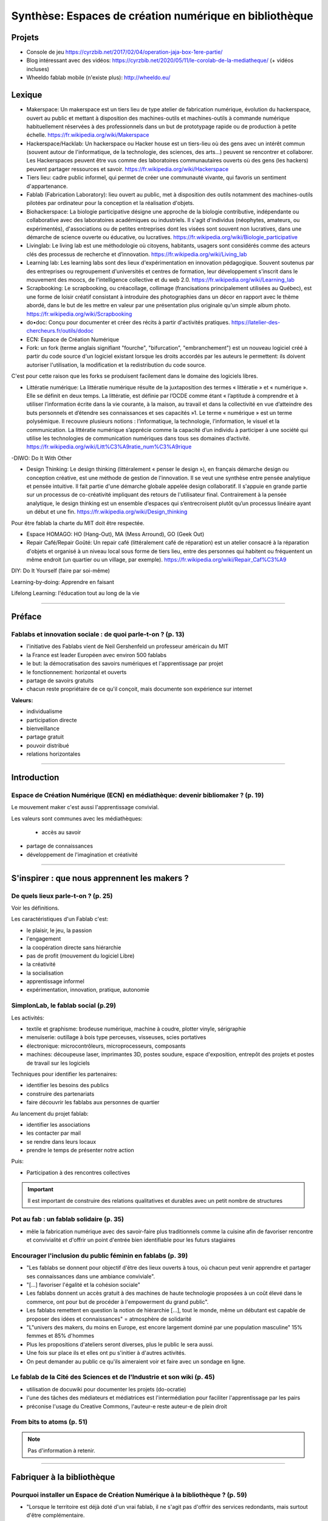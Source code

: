 Synthèse: Espaces de création numérique en bibliothèque
=======================================================

Projets
-------

- Console de jeu https://cyrzbib.net/2017/02/04/operation-jaja-box-1ere-partie/
- Blog intéressant avec des vidéos: https://cyrzbib.net/2020/05/11/le-corolab-de-la-mediatheque/ (+ vidéos incluses)
- Wheeldo fablab mobile (n'existe plus): http://wheeldo.eu/
 
Lexique
-------

- Makerspace: Un makerspace est un tiers lieu de type atelier de fabrication numérique, évolution du hackerspace, ouvert au public et mettant à disposition des machines-outils et machines-outils à commande numérique habituellement réservées à des professionnels dans un but de prototypage rapide ou de production à petite échelle. https://fr.wikipedia.org/wiki/Makerspace

- Hackerspace/Hacklab: Un hackerspace ou Hacker house est un tiers-lieu où des gens avec un intérêt commun (souvent autour de l'informatique, de la technologie, des sciences, des arts...) peuvent se rencontrer et collaborer. Les Hackerspaces peuvent être vus comme des laboratoires communautaires ouverts où des gens (les hackers) peuvent partager ressources et savoir. https://fr.wikipedia.org/wiki/Hackerspace

- Tiers lieu: cadre public informel, qui permet de créer une communauté vivante, qui favoris un sentiment d'appartenance.

- Fablab (Fabrication Laboratory): lieu ouvert au public, met à disposition des outils notamment des machines-outils pilotées par ordinateur pour la conception et la réalisation d'objets.

- Biohackerspace: La biologie participative désigne une approche de la biologie contributive, indépendante ou collaborative avec des laboratoires académiques ou industriels. Il s'agit d'individus (néophytes, amateurs, ou expérimentés), d'associations ou de petites entreprises dont les visées sont souvent non lucratives, dans une démarche de science ouverte ou éducative, ou lucratives. https://fr.wikipedia.org/wiki/Biologie_participative

- Livinglab: Le living lab est une méthodologie où citoyens, habitants, usagers sont considérés comme des acteurs clés des processus de recherche et d’innovation. https://fr.wikipedia.org/wiki/Living_lab

- Learning lab: Les learning labs sont des lieux d'expérimentation en innovation pédagogique. Souvent soutenus par des entreprises ou regroupement d'universités et centres de formation, leur développement s'inscrit dans le mouvement des moocs, de l'intelligence collective et du web 2.0. https://fr.wikipedia.org/wiki/Learning_lab


- Scrapbooking: Le scrapbooking, ou créacollage, collimage (francisations principalement utilisées au Québec), est une forme de loisir créatif consistant à introduire des photographies dans un décor en rapport avec le thème abordé, dans le but de les mettre en valeur par une présentation plus originale qu'un simple album photo. https://fr.wikipedia.org/wiki/Scrapbooking

- do•doc: Conçu pour documenter et créer des récits à partir d'activités pratiques. https://latelier-des-chercheurs.fr/outils/dodoc

- ECN: Espace de Création Numérique

- Fork: un fork (terme anglais signifiant "fourche", "bifurcation", "embranchement") est un nouveau logiciel créé à partir du code source d'un logiciel existant lorsque les droits accordés par les auteurs le permettent: ils doivent autoriser l'utilisation, la modification et la redistribution du code source.
C'est pour cette raison que les forks se produisent facilement dans le domaine des logiciels libres.

- Littératie numérique: La littératie numérique résulte de la juxtaposition des termes « littératie » et « numérique ». Elle se définit en deux temps. La littératie, est définie par l’OCDE comme étant « l’aptitude à comprendre et à utiliser l’information écrite dans la vie courante, à la maison, au travail et dans la collectivité en vue d’atteindre des buts personnels et d’étendre ses connaissances et ses capacités »1. Le terme « numérique » est un terme polysémique. Il recouvre plusieurs notions : l’informatique, la technologie, l’information, le visuel et la communication. La littératie numérique s’apprécie comme la capacité d’un individu à participer à une société qui utilise les technologies de communication numériques dans tous ses domaines d’activité. https://fr.wikipedia.org/wiki/Litt%C3%A9ratie_num%C3%A9rique

-DIWO: Do It With Other

- Design Thinking: Le design thinking (littéralement « penser le design »), en français démarche design ou conception créative, est une méthode de gestion de l'innovation. Il se veut une synthèse entre pensée analytique et pensée intuitive. Il fait partie d'une démarche globale appelée design collaboratif. Il s'appuie en grande partie sur un processus de co-créativité impliquant des retours de l'utilisateur final. Contrairement à la pensée analytique, le design thinking est un ensemble d’espaces qui s’entrecroisent plutôt qu’un processus linéaire ayant un début et une fin. https://fr.wikipedia.org/wiki/Design_thinking

Pour être fablab la charte du MIT doit être respectée.

- Espace HOMAGO: HO (Hang-Out), MA (Mess Arround), GO (Geek Out)

- Repair Café/Repair Goûté: Un repair café (littéralement café de réparation) est un atelier consacré à la réparation d'objets et organisé à un niveau local sous forme de tiers lieu, entre des personnes qui habitent ou fréquentent un même endroit (un quartier ou un village, par exemple). https://fr.wikipedia.org/wiki/Repair_Caf%C3%A9

DIY: Do It Yourself (faire par soi-même)

Learning-by-doing: Apprendre en faisant

Lifelong Learning: l'éducation tout au long de la vie

-----------------------------------

Préface
-------

Fablabs et innovation sociale : de quoi parle-t-on ? (p. 13)
^^^^^^^^^^^^^^^^^^^^^^^^^^^^^^^^^^^^^^^^^^^^^^^^^^^^^^^^^^^^

- l'initiative des Fablabs vient de Neil Gershenfeld un professeur américain du MIT

- la France est leader Européen avec environ 500 fablabs

- le but: la démocratisation des savoirs numériques et l'apprentissage par projet

- le fonctionnement: horizontal et ouverts

- partage de savoirs gratuits

- chacun reste propriétaire de ce qu'il conçoit, mais documente son expérience sur internet

**Valeurs:**

- individualisme

- participation directe

- bienveillance

- partage gratuit

- pouvoir distribué

- relations horizontales

----------------------------------------------------

Introduction
------------

Espace de Création Numérique (ECN) en médiathèque: devenir bibliomaker ? (p. 19)
^^^^^^^^^^^^^^^^^^^^^^^^^^^^^^^^^^^^^^^^^^^^^^^^^^^^^^^^^^^^^^^^^^^^^^^^^^^^^^^^

Le mouvement maker c'est aussi l'apprentissage convivial.

Les valeurs sont communes avec les médiathèques:

 - accès au savoir
- partage de connaissances
- développement de l'imagination et créativité

-----------------------------------------------------

S'inspirer : que nous apprennent les makers ?
--------------------------------------------

De quels lieux parle-t-on ? (p. 25)
^^^^^^^^^^^^^^^^^^^^^^^^^^^^^^^^^^^

Voir les définitions.

Les caractéristiques d'un Fablab c'est:

- le plaisir, le jeu, la passion
- l'engagement
- la coopération directe sans hiérarchie
- pas de profit (mouvement du logiciel Libre)
- la créativité
- la socialisation
- apprentissage informel
- expérimentation, innovation, pratique, autonomie

SimplonLab, le fablab social (p.29)
^^^^^^^^^^^^^^^^^^^^^^^^^^^^^^^^^^^

Les activités:

- textile et graphisme: brodeuse numérique, machine à coudre, plotter vinyle, sérigraphie
- menuiserie: outillage à bois type perceuses, visseuses, scies portatives
- électronique: microcontrôleurs, microprocesseurs, composants
- machines: découpeuse laser, imprimantes 3D, postes soudure, espace d'exposition, entrepôt des projets et postes de travail sur les logiciels

Techniques pour identifier les partenaires:

- identifier les besoins des publics
- construire des partenariats
- faire découvrir les fablabs aux personnes de quartier

Au lancement du projet fablab:

- identifier les associations
- les contacter par mail
- se rendre dans leurs locaux
- prendre le temps de présenter notre action

Puis:

- Participation à des rencontres collectives

.. important:: Il est important de construire des relations qualitatives et durables avec un petit nombre de structures

Pot au fab : un fablab solidaire (p. 35)
^^^^^^^^^^^^^^^^^^^^^^^^^^^^^^^^^^^^^^^^

- mêle la fabrication numérique avec des savoir-faire plus traditionnels comme la cuisine afin de favoriser rencontre et convivialité et d'offrir un point d'entrée bien identifiable pour les futurs stagiaires



Encourager l'inclusion du public féminin en fablabs (p. 39)
^^^^^^^^^^^^^^^^^^^^^^^^^^^^^^^^^^^^^^^^^^^^^^^^^^^^^^^^^^^

- "Les fablabs se donnent pour objectif d'être des lieux ouverts à tous, où chacun peut venir apprendre et partager ses connaissances dans une ambiance conviviale".
- "[...] favoriser l'égalité et la cohésion sociale"
- Les fablabs donnent un accès gratuit à des machines de haute technologie proposées à un coût élevé dans le commerce, ont pour but de procéder à l'empowerment du grand public".
- Les fablabs remettent en question la notion de hiérarchie [...], tout le monde, même un débutant est capable de proposer des idées et connaissances" = atmosphère de solidarité
- "L"univers des makers, du moins en Europe, est encore largement dominé par une population masculine" 15% femmes et 85% d'hommes
- Plus les propositions d'ateliers seront diverses, plus le public le sera aussi.
- Une fois sur place ils et elles ont pu s'initier à d'autres activités.
- On peut demander au public ce qu'ils aimeraient voir et faire avec un sondage en ligne.

Le fablab de la Cité des Sciences  et de l'Industrie et son wiki (p. 45)
^^^^^^^^^^^^^^^^^^^^^^^^^^^^^^^^^^^^^^^^^^^^^^^^^^^^^^^^^^^^^^^^^^^^^^^^

- utilisation de docuwiki pour documenter les projets (do-ocratie)
- l'une des tâches des médiateurs et médiatrices est l'intermédiation pour faciliter l'apprentissage par les pairs
- préconise l'usage du Creative Commons, l'auteur-e reste auteur-e de plein droit

From bits to atoms (p. 51)
^^^^^^^^^^^^^^^^^^^^^^^^^^

..  note:: Pas d'information à retenir.

-------------------------------------------------

Fabriquer à la bibliothèque
---------------------------

Pourquoi installer un Espace de Création Numérique à la bibliothèque ? (p. 59)
^^^^^^^^^^^^^^^^^^^^^^^^^^^^^^^^^^^^^^^^^^^^^^^^^^^^^^^^^^^^^^^^^^^^^^^^^^^^^^

- "Lorsque le territoire est déjà doté d'un vrai fablab, il ne s'agit pas d'offrir des services redondants, mais surtout d'être complémentaire.
- "Bad Librariebuild collections. Good librarie build services. Great libraries build Communities" - David Lankes
- Les mauvaises bibliothèques construisent des collections, les bonnes bibliothèques construisent des services, les super bibliothèques construisent des communautés. (page 62)
- Certains dispositifs ponctuels permettent de faire découvrir au plus grand nombre ce qui se joue dans les fablabs à travers un événement festif et ludique après la découverte et l'initiation, tout semble en place pour que dans un 3e temps les usagers puissent développer leurs propres projets [...].
- Il sera temps de passer la main au fablab de quartier ou de la ville.

Rôle des ECN:

- Accès à l'information, à la formation, à l'éducation et à la culture
- autoformation tout au long de la vie
- vulgarisation de la culture scientifique

On apprend mieux quand:

- le contenu est au coeur de nos centres d'intérêt
- nous interagissons avec nos pairs
- nous nous donnons le droit de nous tromper
- quand le lieu est convivial

Des CDI aux tiers lieux : l'évolution des fonctions (p. 67)
^^^^^^^^^^^^^^^^^^^^^^^^^^^^^^^^^^^^^^^^^^^^^^^^^^^^^^^^^^^

- Premier lieu: chez soi
- Second lieu: travail
- Troisième lieu: un lieu qui permet aux habitants d'une collectivité de se réunir de façon conviviale
- Tiers lieu: ajoute une dimension de création, un processus de conception partagé

Une pratique clé identifiée dans les tiers lieux : celle de la documentation. Documenter pour faire un patrimoine d'informations en commun qui permette à la population qui ne peut pas venir dans le tiers lieu de se réapproprier ce qui y est conçu.

L'esprit de collaboration et l'horizontalité y sont maîtres, les élèves qui maîtrisent une technique sont encouragés à la transmettre à leurs camarades et aux professeurs, ce qui redonne confiance aux élèves en difficulté.

Les élèves n'ont souvent, pas envie de passer de la manipulation à l'écrit et de se mettre à la place des autres utilisateurs ayant besoin d'information. L'éducation des élèves et usagers à une culture et une philosophie maker est aussi destinée à leur faire percevoir l'intérêt de la constitution d'un fonds commun, et donc à motiver leurs pratiques de documentation.

Des lieux de création à l'université ? (p. 75)
^^^^^^^^^^^^^^^^^^^^^^^^^^^^^^^^^^^^^^^^^^^^^^

Le gamelab à l'université de Paris 5 est un laboratoire ouvert étudiant les usages ludiques et concevant à la fois des serious games, des escape games ou des jeux de plateau.

BibLab : promouvoir la création numérique en ruralité (p. 81)
^^^^^^^^^^^^^^^^^^^^^^^^^^^^^^^^^^^^^^^^^^^^^^^^^^^^^^^^^^^^^

Depuis 2016 la Direction de la Lecture Publique (DLP) du Loir-et-Cher organise le `Festival numérique Vagabondag(e)s <http://lecture41.culture41.fr/bib-41/festival-numerique-vagabondag-e-s/1104-vagabondag-e-s-edition-2019>`_.

Edition 2019: "Dix-sept bibliothèques accueilleront les animations mises en place par la Direction de la lecture publique : Journée de découverte des robots, projet d'écriture collective, mapping vidéo, principes du cinéma d'animation, ateliers GIF animés, découverte des FabLab du département, jeux vidéo, photomontages ou éducation à l'image, etc. Ces activités permettront d’accompagner le public dans la découverte et l’utilisation des outils numériques novateurs."

BibLab est un fablab itinérant et a pour objectif de permettre la mise en place d'ateliers d'initiation et de découverte dans l'ensemble du réseau départemental, quelle que soit la taille de la bibliothèque, la valorisation et la transmission de la culture scientifique et technique encore trop confidentielle dans nos établissements.
Cela permet aux bibliothèques qui le souhaitent de tester ce matériel, de voir les possibilités d'animations avec les publics et de s'équiper ou de nouer des partenariats avec l'un des fablab du département. BibLab est donc prêté sur projet et pour un temps suffisamment long pour permettre l'expérimentation (plusieurs semaines à plusieurs mois selon les projets).

Pour être facilement transportable et installable tout en étant ludique et visible dans les espaces, la DLP a fait fabriquer un flightcase qui se déploie comme un bureau: `ici et lab <http://icietlab.cc/>`_.

BibLab se compose de trois univers thématiques :

- l'univers makerspace propose des outils essentiels de création: imprimante 3D, stylos 3D, découpeuse papier et vinyle, cartes Makey Makey et Arduino, micro-ordinateurs Raspberry Pi, TouchPad, ordinateur DIY kano, Opad, Ipad Pro avec stylos optiques et enfin PC ous Windows et Linux.
- Les contenus du kit Nos amis les robots sont axés sur les apprentissages ludiques autour du codage. Pour cela, la DLP s'équipe régulièrement de robots permettant cette initiation pour les tout-petits avec les robots Beebot et Cubetto, pour les enfants à partir de dix ans: robot Marty, pour tout public: le robot Cozmo entre jouet et robot programmable, ainsi qu'un drone programmable. Ces deux modules seront régulièrement enrichis de nouveaux matériels.
- Éducation aux médias: contiens la table Mash-UP et ses accessoires.

Un dernier module complémentaire à BibLab autour du Nintendo Labo est prêté sous forme d'un kit clé en main comportant écran, switch et les différents Nintendo Labo, l'objectif étant de créer un lien entre jeu vidéo, codage et culture *Do It Yourself*.

Chaque module est prêté avec les fiches ateliers conçues par l'équipe de la DLP, ainsi qu'un cahier de retours d'expériences pour l'échange de bonnes idées entre emprunteurs et l'enrichissement des fiches d'ateliers proposées.

Le projet est transversal et non l'apanage des seuls bibliothécaires et animateurs, tout collègue intéressé peut s'investir. Pour cela un groupe de travail appelé, mission *Services innovants* a été mis en place. Ainsi des collègues au profil administratif ou technique font partie de l'équipe BibLab, tout comme deux collègues du réseau.
Ils proposent et élaborent des fiches ateliers, participent à la veille professionnelle, testent les machines ou ressources avant acquisition et animent des ateliers dans le réseau, en particulier lors du festival numérique.

Chaque module de BibLab a au minimum un binôme dédié, en particulier pour les formations et les réponses techniques, mais l'ensemble de l'équipe est en mesure d'animer des ateliers avec le matériel.

La DLP ne rencontrant qu'occasionnellement le public, l'aspect de formation et de transmission des connaissances et des compétences est essentiel pour qu'un projet, a fortiori expérimental, fonctionne auprès du réseau et trouve son public.
Ainsi, en plus des formations thématiques proposées dans son programme annuel, la DLP propose des rendez-vous de prise en main avec les équipes des bibliothèques emprunteuses. Venir dans les locaux permet également de caler l'installation de BibLab au mieux.

Chaque fois les ateliers sont préparés et animés en coordination avec les bibliothèques et avec les partenaires locaux tels que les maisons des jeunes, les centres sociaux, les associations et bien sûr les fablabs. Le tout dans une ambiance toujours conviviale autour par exemple d'un *petit-déjeuner numérique*.

L'impression 3D à la médiathèque-ludothèque de Chassieu (p. 87)
^^^^^^^^^^^^^^^^^^^^^^^^^^^^^^^^^^^^^^^^^^^^^^^^^^^^^^^^^^^^^^^

En novembre 2015, le projet d'acquisition d'une imprimante 3D voit le jour [...] L'achat doit en théorie permettre de proposer des animations autour de la modélisation et de l'impression 3D, mais elle est également considérée au quotidien comme un outil internet pour toute l'équipe : le remplacement des pièces de jeu abîmées de la ludothèque, l'impression de matériel pour les tablettes (fixation, pieds...) ou l'utilisation de l'impression 3D en support d'autres animations (impression de trophées).
Le chois se porte sur une imprimante fabriquée en France, qui bénéficie d'un bon service après-vente, et dont le coût est abordable (400 euros).
Une fois l'achat fait, il faudra encore attendre quelques mois avant que l'équipe ne soit capable de proposer un atelier, élaboré avec l'agent en service civique, qui assure également les ateliers informatiques auprès des usagers.

Au départ l'équipe n'était pas familière avec l'impression 3D ni avec la modélisation 3D.[...] La prise en main technique a donc essentiellement concerné les personnes en service civique et la coordinatrice numérique. Elle n'a pas été de tout repos, la machine achetée connaissant au début quelques bugs et autres défauts. [...] Nous nous sommes beaucoup appuyé-es sur la communauté existante sur internet, mais aussi sur les compétences et la patience de l'équipe.

il faut absolument avoir la motivation pour dépanner la machine. Nous avons parfois pu passer plusieurs heures sur une buse bouchée ou un plateau déréglé.

- `Le carnet de Marguerite (Journal de la prise en main de l’imprimante 3d Dagoma DiscoEasy) <https://mediathequemargueriteduras.wordpress.com/2017/08/09/journal-de-la-prise-en-main-de-limprimante-3d-dagoma-discoeasy/>`_

Le premier atelier: modélisation 3D et impression, sur une thématique choisie.
Les premiers ateliers étaient destinés à tous et toutes, mais les premier-ères inscrit-es étaient majoritairement des enfants. En pratique, leurs parents étaient extrêmement curieux du fonctionnement.

Cet engouement nous a poussés à proposer deux types d'ateliers : les ateliers modélisation impression, et les ateliers découverte.

Pour mener à bien les ateliers découverte, nous choisissions des modèles de moins de dix minutes à imprimer : nous avons également investi dans un stylo 3D, et nous nous sommes positionnés sur des matinées ou des après-midi entières, sans inscription, pour pouvoir répondre aux questions et satisfaire la curiosité des usager-ères petit-es et grand-es. D'où l'importance d'être deux pour l'encadrement.
Cette formule a l'avantage d'être rapide à mettre en place, facile à réaliser, mais surtout elle permet à toute personne curieuse, mais qui ne serait pas inscrite à un atelier long de s'arrêter, de poser des questions.

Dans le même temps, les imprimantes 3D destinées aux particuliers s'améliorent techniquement et simplifient au maximum leur utilisation. L'imprimante 3Den libre-service, déjà proposée dans certaines bibliothèques et plus largement dans les fablab, nous paraît donc abordable pour la médiathèque.
Proposer une imprimante qui ne soit pas intégrée à l'espace numérique, mais située à l'accueil, en libre-service, en développant des créneaux horaires où les usager-ères pourront imprimer. Toute l'équipe doit donc être en mesure de renseigner et d'accompagner le public dans la réalisation de ses impressions.
Nous avons libéré des créneaux de trois heures maximum, le mercredi et le samedi. Les créneaux sont accessibles sur inscriptions.
Nous fonctionnons , comme pour les impressions papier, avec une carte d'impression. Elle est facturée 2,50 euros les 50 grammes de fil.
L'objectif est de permettre à tous-tes de s'approprier ce nouveau service, en mettant l'accent sur le recyclage et la réparation d'objet, mais aussi sur la création.

Dès septembre 2019, nous proposerons régulièrement des ateliers de modélisation, des projets scolaires à envisager autour de création de jeu avec la ludothèque, un partenariat avec le centre de loisirs pendant les vacances scolaires, des projets communs à envisager en partenariat avec d'autres services de la mairie.

Le collège, la médiathèque et le fablab (p. 93)
^^^^^^^^^^^^^^^^^^^^^^^^^^^^^^^^^^^^^^^^^^^^^^^

La question numérique est aujourd'hui au coeur de la vie des citoyens : généralisation des démarches administratives en ligne pour des structures socio-économiques (CAF, pôle-emploi, sécurité sociale), intégration dans les programmes scolaires de la programmation, du coding, du coding et de la robotique, multiplication des outils numériques comme les smartphones, tablettes ou outils robotisés (voitures, maisons, appareils connectés).

La bibliothèque trouve dans le makerspace une nouvelle expression de la diffusion des connaissances au sens large et de la culture scientifique en particulier. En créant un espace d'échange ouvert à tous et gratuit, la bibliothèque remplit sa mission d'ouverture tout en s'adaptant à son temps.

"Les outils numériques offrent cette opportunité d'intensifier le processus de co-construction, de partage et de diffusion des connaissances, en favorisant la participation de chacun".

**Offres de services:**

- Atelier d'impression 3D - Conception et la création d'objets divers. Découverte du fonctionnement de l'imprimante 3D à partir de la création de bijoux grâce à un tutoriel de manipulation du logiciel Sketchup. Possibilité de proposer au public d'apporter des objets détériorés et de réfléchir aux diverses possibilités de réparation qu'offre l'imprimante 3D ;
- Robotique et cartes électroniques programmables. Cet atelier est l'occasion de découvrir un domaine de plus en plus présent dans notre quotidien et d'initier le public à la programmation. Découverte d'un robot programmable (Lego Mindstorm et Lego WeDo 2.0) autour de réalisation d'activités ludiques. La programmation s'effectue via des tablettes. Découverte des possibilités offertes par les cartes électroniques programmables Arduino ;
- Atelier de musique assistée par ordinateur (MAO). Une première approche de composition musicale via l'ordinateur et utilisation de claviers maîtres. La musique assistée par ordinateur consiste à concevoir une instrumentale, mais aussi à s'initier à la pratique instrumentale (guitare, piano, instruments électroniques) ;
- Création de jeux vidéo. Utilisation du logiciel de programmation utilisé en grande partie dans l'éducation nationale (Scratch) et d'une plateforme de tutoriels (Google CS first). Des ateliers de création vidéo (dessins, interactivité, musique, bruitages, scénario, etc), en utilisant tous les logiciels, gratuits (Blender, Gimp, Audacityà ;
- Découpe vinyle. Réalisation de productions plastiques grâce à la technique du Scrapbooking, création de magnets ou de tatouages.

Le fablab de la médiathèque Brossard (Québec, CA) (p. 103)
^^^^^^^^^^^^^^^^^^^^^^^^^^^^^^^^^^^^^^^^^^^^^^^^^^^^^^^^^^

Il y a un immense potentiel de collaboration entre l'équipe fablab et médiathèque, mais l'absence d'objectifs communs explicités, une division des tâches stricte et la faiblesse des liens de communication déployés créent deux mondes quasi hermétiques au niveau organisationnel.

L'essence participative et collaborative des fablabs est parfois difficile à saisir pour le commun des mortels qui pense en termes de produits et de services.

--------------------------

Repenser notre posture professionnelle
--------------------------------------

Et le bibliothécaire dans tout ça ? (p. 109)
^^^^^^^^^^^^^^^^^^^^^^^^^^^^^^^^^^^^^^^^^^^^

La question de la présence d'espaces créatifs numérique en bibliothèque change-t-elle la nature même de nos établissements ? La question peut paraître légitime (le bibliothécaire argue qu'il n'a pas été formé pour ça) est en droit de se demander si TOUT cela a bien sa place en bibliothèque.
On peut lui répondre que les bibliothèques sont depuis toujours le lieu des savoirs (littéraires, théorique et livresques), mais également celui des apprentissages.

Mais qui dit savoir-faire dit technique : le métier de bibliothécaire est-il celui d'un technicien ?
Les bibliothécaires ont toujours occupé des fonctions variées dans toutes sortes d'environnements et d'organisations. Ils ont joué le rôle d'enseignants, de facilitateurs, de collaborateurs, de chercheurs ou d'experts en technologie.
Mettre en place un makerspace est un prolongement naturel de la plupart de ces rôles traditionnels et la capacité à faire vivre un tiers lieu éducatif de ce type est un ajout précieux dans la trousse à outils de tous bibliothécaires orientés vers les services ou la formation.

- les bibliothèques sont passées d'une logique de conservation et d'accès à l'information (elles collectionnent à une logique de création et de partage facilité par les technologies actuelles ;
- les bibliothèques ont toujours eu pour fonction de démocratiser l'accès à des ressources ou des technologies rares et coûteuses. C'est le cas aujourd'hui de technologies comme l'impression 3D ou la réalité virtuelle. On trouvait des machines à écrire dans de nombreuses bibliothèques publiques dans les années 1950.
- les bibliothèques sont aujourd'hui des community hubs, des plateformes de rencontres et d'échanges entre groupes d'usagers que leurs centres d'intérêt communs rassemblent.

On redéfinit ce qu'est une bibliothèque aujourd'hui : des espaces orientés vers la sociabilité et la collaboration, des services qui font la place à la participation des usagers, des collections plus larges avec avec parfois l'accès à des outils ou encore le prêt d'instruments en complément des ressources documentaires traditionnelles.

http://www.abf.asso.fr/4/139/434/ABF/commission-fablab-presentation?p=2 (p. 113)

Un des projets, la borne de rétrogaming: https://cyrzbib.net/2017/02/04/operation-jaja-box-1ere-partie/

Une bibliothécaire formée au fablab (p. 117)
^^^^^^^^^^^^^^^^^^^^^^^^^^^^^^^^^^^^^^^^^^^^

Le Fablab propose deux formations diplômantes: initiation à la fabrication numérique et facilitateur permettant de devenir fabmanager-euse.

Au programme du D.U.

- des cours d'initiation à des logiciels et des machines ou outils : programmation Arduino, modélisation 2D et 3D, impression 3D, découpe vinyle, fraisage numérique, découpe et gravure laser ;
- des sensibilisations : à l'accueil bienveillant, à la communication, à la gestion et l'entretien d'un parc machine, au droit de la propriété intellectuelle, à l'importance de la documentation, aux modèles économiques possibles... ;
- des rencontres à co-organiser avec des acteur-rices oeuvrant dans tout type de lieu de fabrication numérique (fablab, hackerspace, makerspace...) et d'environnement (association, entreprise, établissement scolaire...) pour mieux comprendre le fonctionnement et la diversité de cet écosystème :
- des ateliers à mettre en place pour transmettre nos apprentissages et se confronter à l'animation auprès d'un public (chose plutôt aisée pour moi, puisque l'animation est une activité classique en médiathèque) ;
- des projets collectifs où l'ont apprend à faire ensemble et à s'entraider, chacun-e contribuant selon ses appétences et facilités ;
- le développement d'un projet personnel tout au long du cursus ;
- une implication pour visiter des lieux ;
- un travail de documentation (formation, stage, projet personnel, visites).


L'esprit Lab:

- L'autonomie
- La confiance
- La souplesse
- L'apprentissage par le faire
- La pensée réseau (s'appuyer sur une communauté)
- L'ouverture (accueil du public dans toute sa diversité, l'ouverture d'esprit, la recherche du dialogue, l'écoute active, l'attention portée à autrui)

Les Mallapixels : un dispositif mobile de formation (p. 125)
^^^^^^^^^^^^^^^^^^^^^^^^^^^^^^^^^^^^^^^^^^^^^^^^^^^^^^^^^^^^

Le Mallapixels est un laboratoire de fabrication itinérant et artistique à destination des acteurs culturels du Val-de-Marne, principalement les établissements de lecture publique, qui leur permet de s'initier puis de développer leur créativité numérique.
Chaque outil/matériel mis à disposition est toujours associé à une intention artistique.

Ce laboratoire artistique itinérant représente une collection de 26 objets insolites qui permettent de porter un regard actif sur la création artistique numérique. Ce matériel et ces objets numériques sont mis gratuitement à disposition des bibliothèques du Val-de-Marne par convention.
Ce prêt est accompagné de moments de formation, appelés les Fabriques. Ces formations ont pour objectif d'accompagner les médiathèques dans l'appropriation des outils numériques en construisant ensemble des scénarii d'apprentissage, c'est aussi la transmission des expériences de chacun autour de la médiation.

Le réseau des Mallapixels s'est constitué en 2015, et nous nous appuyons sur celui-ci pour organiser les Fabriques au sein des médiathèques ou dans les locaux de la Direction de la Culture à Créteil pouvant accueillir entre 10 à 12 personnes.
Les fabriques permettent de découvrir, de s'initier aux outils et de pouvoir repartir avec pour une durée maximale de trois mois. Cela laisse le temps de s'approprier l'outil et d'organiser une médiation sur plusieurs ateliers.

À ce jour, nous avons mis en place des Fabriques autour des thématiques suivantes: la table mashup, l'impression 3D, l'escape game, la boîte à histoire (Arduino), la découpeuse vinyle, la réalité augmentée (Aurasma), la réalité virtuelle (casque 3D), Dualo Touch.

Le problème avec la documentation (p. 129)
^^^^^^^^^^^^^^^^^^^^^^^^^^^^^^^^^^^^^^^^^^

Les points communs entre les fablabs et bibliothèques: partage - savoir - documentation.

Il reste difficile d'insérer l'action de documenter au sein d'un projet. Les utilisateurs ont du mal à le faire. Prendre du recul et le temps de documenter peut paraître à contre-courant de l'activité créatrice.

C'est inscrit noir sur blanc dans la Charte des Fablab du MIT: "Contribuer à la documentation et aux connaissances des autres.

Le bibliothécaire connaît mieux que quiconque cet enjeu. Le professionnel des bibliothèques pourrait faire valoir son expertise dans le domaine de la documentation des projets développés.

Cette documentation une fois partagée est une source d'inspiration pour tous les makers à travers le monde. Des projets bien documentés sont une ressource essentielle pour la reproduction des projets et leur évolution future.

En bibliothèque, cela signifie aller chercher de l'information déjà existante alors qu'en fablab, il faut créer l'information.

La documentation n'est jamais finie. C'est un Work In Progress localement et via les réseaux. Les temps de la documentation sont à prendre en compte aussi. La construction de la documentation pour présenter le lieu, ses ateliers, ses créations, ses projets sont des temps différents (avant, pendant, après les temps de médiation).

Le wiki est un socle documentaire commun du lieu. En traitant et organisant les données du lieu, il lie et structure l'information, il rend tangible notre intelligence collective à l'oeuvre. Il nous aide à la création de nouveaux savoirs.

Le wiki du `Carrefour Numérique <http://carrefour-numerique.cite-sciences.fr/fablab/wiki/doku.php?id=index>`_ ou celui du fablab de `Copenhague <http://valby.copenhagenfablab.dk/projects>`_ sont des exemples inspirant.

Vers un modèle: curation (sources), co-création, participation et partage de la documentation créer à l'issue du projet.

Le fabdocumentatliste est-il le nouveau bibliothécaire ? (p. 135)
^^^^^^^^^^^^^^^^^^^^^^^^^^^^^^^^^^^^^^^^^^^^^^^^^^^^^^^^^^^^^^^^^

Au sein des fablabs, les usagers de ce type de lieu ont plutôt tendance à diffuser leurs savoirs et leurs expériences par l'oralité, au cours d'ateliers d'initiation ou d'échanges informels lors de rencontre sur place, que par l'écrit.

Pourtant nous pouvons y voir un paradoxe, sachant que les usagers sont, a priori plutôt à l'aise avec le numérique.

- `Projet Wikifab <https://wikifab.org/wiki/Accueil>`_

Bien documenter un projet est une activité très intéressante, mais très chronophage. On constate qu'il faut autant de temps, voire plus que pendant la phrase de fabrication elle-même.

Une documentation bien faite et visible apporte de nombreux avantages:

- permettre de mieux s'accaparer et d'approfondir son projet ;
- faire connaître son projet au plus grand nombre et donc le valoriser ;
- promouvoir de façon originale les activités du lieu ;
- piquer la curiosité des gens, provoquer commentaires et rencontres.

Un poste tournant de documentaliste: fabdocumentaliste.
Ils établissent une fiche de poste, la mission globale est: promouvoir la documentation et la contribution auprès des usagers du fablab.

- Mission 1: s'informer sur les projets en cours entrepris dans le lieu et à l'extérieur ;
- Mission 2: accompagner et orienter les usagers dans leurs démarches de documentation ;
- Mission 3: organiser des événements et des actions autour de la documentation ;
- Mission 4: organiser et diffuser la documentation auprès de la communauté locale et des communautés extérieures.

Le design au service de la documentation des activités (p. 141)
^^^^^^^^^^^^^^^^^^^^^^^^^^^^^^^^^^^^^^^^^^^^^^^^^^^^^^^^^^^^^^^

- `do•doc <https://latelier-des-chercheurs.fr/outils/dodoc>`_

"Conçu pour documenter et créer des récits à partir d'activités pratiques, do•doc (prononcer doudoc) est un outil composite, libre et modulaire, qui permet de capturer des médias (photos, vidéos, sons et stop-motion), de les éditer, de les mettre en page et de les publier. Son aspect composite permet de le reconfigurer de manière à ce qu'il soit le plus adapté possible à la situation dans laquelle il est déployé."

-------------------------------------------------------

Développer une offre de service et d'atelier
--------------------------------------------

La recette (magique) pour inventer son Espace de Création Numérique en bibliothèque (p. 151)
^^^^^^^^^^^^^^^^^^^^^^^^^^^^^^^^^^^^^^^^^^^^^^^^^^^^^^^^^^^^^^^^^^^^^^^^^^^^^^^^^^^^^^^^^^^^

- L'usager est au centre : partir des besoins sur le terrain et des usages observés
- Ouvrir plus, pas que les horaires ! Décloisonner les structures et les méthodes.
- Coproduire : faire confiance à l'intelligence collective, lâcher prise
- L'impact : innover c'est répondre à des problématiques

- Expérimenter différents dispositifs dédiés innovants co-construits : des espaces mobiles, ponctuels ou pérennes
- Créer une communauté d'intérêts : partager sur place et en ligne

Combien ça coûte ? (p. 155)
^^^^^^^^^^^^^^^^^^^^^^^^^^^

Pour un fablab éducatif, l'investissement est de 2000 dollars. Ce fablab spécifique se distingue par ses objectifs pédagogiques visant à amener les gens à apprendre la fabrication numérique.

Fablab Facotry propose un pack pour 5000 euros:

- Imprimante 3D: `Sindoh DP201 <https://3dprinter.sindoh.com/en/product/dp201>`_
- Découpe vinyle: `Brother ScanNCut sdx 1200 <https://www.lafourmicreative.fr/scanncut/125683-scanncut-sdx1200-brother--4977766792011.html?gclid=CjwKCAjw4MP5BRBtEiwASfwAL9YbSr_OUa1mzkyINQSmWugApHjArUFRf6bOpsIuLQUU5vlqamSnmBoCS5oQAvD_BwE>`_
- Machine à coudre: `Brother Innov-is 15 <https://www.cdiscount.com/electromenager/repassage-couture/brother-machine-a-coudre-electronique-fs40-40/f-1101502-brotherfs40.html?idOffre=-1&cid=search_pla&cm_mmc=PLA!COR!PEM!CD!1040002306!m102400825_pBROTHERFS40_l9056437_tpla-770416936231_&gclid=CjwKCAjw4MP5BRBtEiwASfwAL_2JoiSIa5Ohub6ERoXiYcN1jmMfrEwSPyjtguOxe_LXoAdxxMedFRoCDoQQAvD_BwE>`_
- Micro Ordinateur programmable: `Micro:bit <https://microbit.org/>`_
- Kit Steam: `SAM Labs <https://samlabs.com/us/>`_
- Kit code and robotique: `Strawbees <https://strawbees.com/?wgu=280085_206617_1597087321366_8d7f380841&wgexpiry=1604863321&source=webgains&siteid=206617>`_

L'équipement des fablabs (p. 159)
^^^^^^^^^^^^^^^^^^^^^^^^^^^^^^^^^

Description complète des appareils page 159.

L'imprimante 3D
+++++++++++++++

Une des stars des fablabs et des espaces de création numérique en bibliothèque. Les logiciels de modélisation pour débuter son Doodle3D, Tinkercad et Sketchup.
Il est possible de sauter cette étape en téléchargeant des fichiers 3D sur Thingiverse ou Cults par exemple.

Ensuite un logiciel va procéder au tranchage en générant un fichier Gcode, celui-ci est transféré à l'imprimante par câble USB ou carte SD.

La machine chauffe à environ 200°C afin de faire fondre le filament (ABS, PLA) qui sera déposé couche après couche pour fabriquer l'objet.

**Point faible:** leur fonctionnement est relativement lent, il faut environ 1 heure pour fabriquer un cube de 5 cm. C'est une machine parfois capricieuse et il n'existe pas vraiment de machine qui garantit zéro raté.

**Idées:** c'est un outil très polyvalent, il permet de développer des projets autour de la modélisation, du DIY (création de porte-clés, bijoux) de la robotique (impression pièce) ou encore de l'architecture (création de maquettes), etc.

Le stylo 3D
+++++++++++

Les stylos 3D sont un partenaire pour les ateliers d'impression 3D, ils s'avèrent utiles pour "meubler" en proposant des animations complémentaires pendant l'impression.

**Point faible:** il ne faut pas s'imaginer que les stylos 3D permettent véritablement de dessiner dans les airs. Tout comme l'impression 3D, c'est un outil qui possède ses propres contraintes et nécessite une certaine prise en main.

La découpe laser
++++++++++++++++

Un adage des fablabs consiste à dire que les usagers se rendent au lab car ils ont entendu parler de l'impression 3D, mais utilisent majoritairement la découpe laser. En effet, ces machines sont beaucoup plus rapides et précises que les imprimantes 3D. En effet, ces machines sont beaucoup plus rapides et précises que les imprimantes 3D.
Les découpeuses laser sont essentiellement utilisées pour découper des plaques de bois et de plexiglas d'épaisseur variable.
Étant donné son rendement important, la découpeuse est souvent employée dans la réalisation de maquettes ou prototypes. Les pièces découpées sont alors collées ou assemblées ensemble avant d'aboutir au résultat final.

L'utilisation d'un découpeuse laser débute par un travail de modélisation en deux dimensions (plan en vectoriel). Une fois ce travail de modélisation terminé, le plan est envoyé à la machine qui découpe selon les formes souhaitées.
La découpeuse laser peut également être utilisée en mode gravure. Cette fonctionnalité permet d'abraser en surface afin de créer des motifs très fins.

**Inconvénients:** ce sont des outils coûteux (de 15 à 40 000 environ), elles sont donc réservées à des ECN de taille critique. De plus, elles nécessitent un entretien relativement rigoureux et parfois complexe. Les fumées issues de la combustion des matériaux impliquent l'utilisation d'un filtre ce qui pose un certain nombre de contraintes en termes d'espaces et d'installation. L'utilisation de ces machines doit donc être particulièrement encadrée.
Malgré ces inconvénients, la découpeuse laser reste la reine des fablabs.

**Ressources:** le wiki du Carrefour Numérique est particulièrement intéressant concernant l'utilisation de la découpe laser dans un ERP.

Plotter de découpe ou découpeuse vinyle
+++++++++++++++++++++++++++++++++++++++

Le principe est le suivant: on modélise une forme en deux dimensions et la machine découpe une plaque de matériau en suivant les tracés définis par l'utilisateur. La technique de découpe est mécanique, c'est-à-dire qu'une lame est utilisée pour fendre la matière choisie. Les matériaux sont multiples à commencer par le vinyle adhésif, le papier, le carton ou encore le floc, destiné à être transféré sur le textile. Les plotters de découpe permettent ainsi de réaliser des éléments de signalétique, des pop-up, des marque-pages ou encore la personnalisation de tote-bags.

CNC
+++

La CNC est dotée d'une fraise qui tourne à une vitesse élevée afin de venir couper ou entamer des matériaux comme le bois ou le métal afin d'obtenir le résultat escompté. Il peut travailler à partir d'un fichier 2D ou 3D en fonction du résultat souhaité.

C'est l'une des rares machines des fablabs qui permettent de travailler à une grande échelle.
Ce type de machines est très coûteux, plus de 25 000 euros.

**Inconvénient:** leur utilisation doit faire l'objecte d'une attention particulière, les mouvements de la fraise et les projections pouvant être dangereux. Un aménagement spécifique est nécessaire de façon à isoler la machine et limiter les désagréments sonores et la dispersion de la poussière dans l'ECN.

**Ressources:** il est possible de récupérer directement en ligne des plans de fabrication open source via des plateformes telles qu'OpenDesk.

L'électronique
++++++++++++++

L'électronique dans les ECN repose fréquemment sur l'utilisation de cartes programmables telle qu'Arduino ou MakeyMakey. À ces cartes s'ajoutent de multiples composants que l'on peut regrouper en deux catégories : les capteurs et les actionneurs. Les capteurs permettent à la carte programmable de recevoir des informations de l'extérieur. Il peut s'agir de boutons, de capteurs de son ou de distance. Les actionneurs permettent à la carte programmable d'interagir avec le monde extérieur. Il peut s'agir de moteurs, de LED, de buzzer, etc.

Ces cartes et leurs composants peuvent donc être programmés pour réaliser une infinité de projets plus ou moins technique. Il peut s'agir de fabriquer des robots, un compteur pour la fréquentation de la bibliothèque, une bibliobox, etc.

La Fabrique : un espace de fabrication numérique intégré au projet de l'établissement (p. 173)
^^^^^^^^^^^^^^^^^^^^^^^^^^^^^^^^^^^^^^^^^^^^^^^^^^^^^^^^^^^^^^^^^^^^^^^^^^^^^^^^^^^^^^^^^^^^^^

La fabrique peut accueillir huit personnes maximum lors des animations. Elle est mise en avant via des ateliers récurrents animés par deux bibliothécaires, formés sur le tas.
Deux ateliers sont proposés, tous les quinze jours. Un le mardi soir, un le samedi après-midi. Ces ateliers de deux heures se focalisent sur une machine et sur la conception d'un objet. Ils sont à destination d'un public ado-adulte, et son gratuit.
Des animations ont lieu pendant les vacances scolaires, à destination d'un public jeunesse. De la même façon, chaque atelier se centre sur une machine, mais avec des usages plus ludiques que pour les adultes.

Les machines sont également accessibles en dehors des temps d'animations. Pour cela, les habitants doivent avoir un Permis Machine. L'obtention de ces permis se fait en ayant suivi un atelier avec les bibliothécaires, puis en répondant à un questionnaire en ligne: https://madeinlafabrique.wordpress.com/
seuls les consommables sont à fournir par l'utilisateur. L'accès se fait pour le moment sur des créneaux identifiés qui correspondent à des moments de faible et moyenne affluence, où les bibliothécaires sont plus disponibles pour accompagner l'utilisateur.

Retour après un an
++++++++++++++++++

- L'imprimante 3D a créé des vocations et de nombreux utilisateurs ont acheté la leur et partage des astuces.
- Le scanner 3D s'est révélé plus délicat à utiliser et n'est que très peu sollicité.
- La découpeuse a rencontré un vif succès, surtout auprès d'un public de scrapbookers pour qui la pratique du papier découpé est déjà ancrée.
- La brodeuse est la machine qui a eu le plus de succès, et qui est paradoxalement la plus complexe à utiliser.

Le labo : le projet de laboratoire d'innovation numérique de la future médiathèque communautaire de Sainte-Geneviève-des-Bois (p. 177)
^^^^^^^^^^^^^^^^^^^^^^^^^^^^^^^^^^^^^^^^^^^^^^^^^^^^^^^^^^^^^^^^^^^^^^^^^^^^^^^^^^^^^^^^^^^^^^^^^^^^^^^^^^^^^^^^^^^^^^^^^^^^^^^^^^^^^^

Notre projet nu;2riaue se décline en quatre axes, qui ont d'emblée été liés avec les usages que nous retrouvons déjà au dessin des bibliothèques :

- Créer: participation aux animations utilisant le numérique: utiliser les consoles de l'esoace Jeu vidéo, apprendre à maîtriser outils et logiciels, créer/fabriquer en groupe des objets avec une imprimante 3D, des robots, mais également des oeuvres de l'esprit (atelier d'écriture, réalisation de vidéos, création de jeux vidéo, création d'images 3D et d'hologrammes, création sonore, graphiques, plastiques, etc).
- Apprendre:des ateliers réguliers sur l'impression 3D, logiciel de montage vidéo, etc.
- Échanger: la médiation autour des outils numériques se placera dans un contexte d'échanges et de troc des compétences. Les tournois de jeux vidéo seront l'occasion d'échanges entre passionnés et grands débutants, mais également avec d'autres équipes jouant dans d'autres bibliothèques.
- Se former: la future médiathèque proposera des formations régulières sur l'utilisation des outils informatiques (création d'une adresse mail, première utilisation d'un ordinateur, d'une tablette) ou sur des compétences plus avancées (formation sur la protection de la vie privée sur internet, logiciels libres, etc).

La Capsule : un espace pédagogique et créatif de la BU du Havre (p. 185)
^^^^^^^^^^^^^^^^^^^^^^^^^^^^^^^^^^^^^^^^^^^^^^^^^^^^^^^^^^^^^^^^^^^^^^^^

Trois zones dans le learning lab:

- une zone atelier: stations assises, debout et permettre des déplacements fréquents :
- un espace pédagogique pour le travail en groupe, le partage d'information :  tables et chaises sur roulettes pour 25 à 30 personnes ;
- un espace convivialité pour des postures détendues, du travail informel, des réunions d'équipe pédagogique, des pauses.

Donner un nom (la Capsule) a permis de communiquer sur l'espace et les activités associées, et de définir une identité visuelle avec le graphiste de l'université.

L'espace est prisé pour des enseignements variés, des rencontres associatives, des ateliers Wikipedia organisés entre pairs, des moments de vulgarisation scientifique, de la formation continue, des speeddating entrepreneuriaux, les réunions des bibliothécaires, des escapes games, des cafés pédagogiques en lien avec des MOOCs.

Le bibliofab : faire entrer le monde des makers dans les bibliothèques (p. 193)
^^^^^^^^^^^^^^^^^^^^^^^^^^^^^^^^^^^^^^^^^^^^^^^^^^^^^^^^^^^^^^^^^^^^^^^^^^^^^^^

Le BiblioFab est un dispositif mobile dont l'objectif est de rendre accessible l'univers des fablabs au plus grand nombre. Por se faire, le BiblioFap rempli trois fonctions : découvrir, fabriquer et exposer.

- Bibliothèque: des ouvrages sont à disposition pour que chacun puisse découvrir la culture maker et s'initier à la fabrication numérique ;
- Atelier: comme dans un fablab, des ressources (machines, tutoriels) permettent de réaliser vos projets individuels et collectifs ;
- Galerie: des espaces sont prévus pour exposer les créations réalisées et pour inspirer les autres utilisateurs.



Le BiblioFab répond à trois objectifs : présenter des projets réalisés dans les fablabs ; documenter les techniques de fabrication numérique ; offrir et ressources pour s'initier à la culture maker.

- Atelier: un dispositif permettant aux usagers de comprendre et de s'initier aux techniques de fabrication numérique et notamment de l'impression 3D ;
- Expo: une sélection documentée d'objets produits dans les fablabs (prothèse de main, bijou connecté, objets d'art, objets upcyclés, etc) ;
- Ressources: des ouvrages sélectionnés par les bibliothécaires, une tablette présentant une version numérique des tutoriels et des fiches explicatives de l'exposition téléchargeable en WIFI via une Bibliobox sur un nano ordinateur Raspberry Pi.

Une imprimante et un ordinateur sont à disposition des bibliothécaires afin d'animer des ateliers d'impression 3D. Des initiations sont donc proposées aux usagers qui, une fois formés, pourront développer leurs propres projets.

L'atelier : un laboratoire de création au coeur de la médiathèque (p. 199)
^^^^^^^^^^^^^^^^^^^^^^^^^^^^^^^^^^^^^^^^^^^^^^^^^^^^^^^^^^^^^^^^^^^^^^^^^^

En 2015, une personne sur deux entrant à la médiathèque n'y venait plus pour emprunter. Travailler, se former, jouer, créer, découvrir était devenue des usages légitimes du lieu. Le bâtiment vieillissant, les espaces peu adaptés à leur utilisation réelle, l'évolution des usages, des outils et de l'offre nécessitaient l'écriture d'un projet de service actualisé.

L'Atelier a donc imaginé comme un espace qui permettrait de brasser les cultures, les outils et les techniques dans une double perspective:

- organiser l'éveil aux techniques plurielles de création à travers des outils et la transmission de savoir-faire. Ces techniques de création étant relative aux collections que nous pouvions par ailleurs proposer ;
- permettre de porter des projets créatifs aboutis en ouvrant cet espace aux habitants et aux artistes pour mettre à leur disposition des outils de qualité professionnelle.

Création de trois stations de travail:

- une station dédiée au son et à la musique assistée par ordinateur ;
- une station dédiée à la vidéo et à la photographie ;
- une station dédiée au graphisme et à la modélisation.

La médiathèque a ainsi pu défendre l'intégration de cet atelier avec trop arguments forts:

- donner gratuitement accès à un espace doté d'outils coûteux permettant de favoriser et d'encourager les projets créatifs sur la ville (des outils ordinaires équipés de logiciels libres n'auraient pas permis de lisser les inégalités d'équipement au sein de la population) ;
- en investissant dans un tel équipement, la ville se dotait d'un studio de création autonome pour mener à bien toutes sortes de projets créatifs à moindre coût ;
- un financement important fut attribué sous forme de donations par la DRAC et la région à hauteur de 80% pour la partie numérique.

Matériel:

- station image et vidéo : PC puissant, deux écrans art graphique, imprimante photo A3+, scanner photo, appareil reflex + zoom 24-70 mm, casque VR ;
- station graphisme et modélisation : ordinateur hybride tablette graphique, plotter de découpe, imprimante 3D, presse à chaud ;
- station son : PC, clavier midi, platine DJ, enceintes DJ, zoom son, micro ;
- équipement mobile interactif : 14 tablettes tactiles, deux chariots de recharge, dix PC portables, un chariot de recharge, des cartes Arduino, Makey Makey, touch board, Raspberry pi.

Animations:

- sept animations hebdomadaires (écriture, photographie, graphisme, dessin vectoriel, vidéo, M.A.O, art du papier, découpent vinyle, flocage, impression 3D, réparation informatique, jeux vidéo, sensibilisation au développement durable, etc) ;
- un stage de quatre jours toutes les vacances scolaires (exposition photo, construction d'une borne d'arcade, réalisation de courts métrages, etc) ;
- prestations et interventions extérieures au fil de la saison (plasticiens, illustrateurs, associations de la ville, etc.).

Ce que les bibs apportent aux labs (p. 207)
^^^^^^^^^^^^^^^^^^^^^^^^^^^^^^^^^^^^^^^^^^^

Besoin des fablabs:

- espace (couvert par les médiathèques)
- utilisateur (couvert par les médiathèques)
- outils

Les bibliothèques constituent ainsi un maillage des territoires ruraux et urbains sans équivalent.

De nombreuses bibliothèques permettent la tenue de repair café à l'occasion desquels un ou plusieurs usagers organisent un atelier dédié à la réparation d'objets cassés.

L'impression 3D ou la robotique sont l'occasion pour les bibliothèques de remplir leur fonction d'accès aux savoirs et à la connaissance, mais également de tester l'intérêt du public, tout en commençant à identifier les usagers qui pourraient être moteurs dans l'éventualité où l'établissement souhaiterait développer son offre de service en créant son propre ECN.

Réalisation de robots contrôlables par smartphone et capables de s'affronter les uns les autres dans un combat d'éclatage de ballons de baudruche en se basant sur des kits Open Source JJrobots: https://www.jjrobots.com/

**Quatre années de Fablab en bibliothèque:** initialement créée dans le but de faire découvrir au plus grand  nombre l'impression 3D, Wheeldo s'est très largement appuyé sur les bibliothèques pour remplir sa mission. En s'immergeant dans le milieu de la lecture publique, les membres de l'association ont rencontré un milieu particulièrement propice à la culture maker, résolument tourné vers les pratiques novatrices et surtout, un indispensable prisme de diffusion des savoirs et connaissances. En évoluant aux côtés des bibliothécaires pendant quatre années, les fabmanageurs ont vu évoluer la posture des professionnels et des usagers. Leurs rôles se sont transformés au fur et à mesure que les bibliothécaires et les usagers évoluaient de la découverte d'une technologie semblant inaccessible (tant techniquement que financièrement) vers une prise de conscience de ce que ce type d'outil pourrait apporter à leur quotidien. Les interventions de la micro-usine mobile ont alors commencé à s'éloigner des animations des origines en place d'ECN. Maintenant que les médiathèques et la société en générale semblent davantage prêtes à s'approprier les techniques de fabrication numérique, la mission s'achève? C'est donc vers une nouvelle aventure que se tournent le^s membres de l'association et ses fabmanagers avec la création d'une nouvelle entité, Ici-et-lab, dont la mission sera désormais de "diffuser la culture maker et accompagner la création de fablabs dans les territoires".